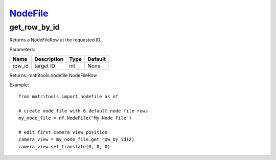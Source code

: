 `NodeFile <nodefile.html>`_
===========================
get_row_by_id
-------------
Returns a NodeFileRow at the requested ID.

Parameters:

+------------+---------------------------------------------+------------------+---------+
| Name       | Description                                 | Type             | Default |
+============+=============================================+==================+=========+
| row_id     | target ID                                   | int              | None    |
+------------+---------------------------------------------+------------------+---------+

Returns: matritools.nodefile.NodeFileRow

Example::

    from matritools import nodefile as nf

    # create node file with 6 default node file rows
    my_node_file = nf.NodeFile("My Node File")

    # edit first camera view position
    camera_view = my_node_file.get_row_by_id(2)
    camera_view.set_translate(0, 0, 0)

